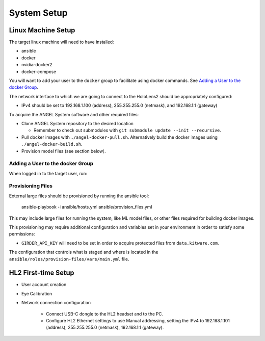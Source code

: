 ============
System Setup
============


Linux Machine Setup
===================
The target linux machine will need to have installed:

* ansible
* docker
* nvidia-docker2
* docker-compose

You will want to add your user to the ``docker`` group to facilitate using
docker commands.
See `Adding a User to the docker Group`_.

The network interface to which we are going to connect to the HoloLens2 should
be appropriately configured:

* IPv4 should be set to 192.168.1.100 (address), 255.255.255.0 (netmask), and
  192.168.1.1 (gateway)

To acquire the ANGEL System software and other required files:

* Clone ANGEL System repository to the desired location

  * Remember to check out submodules with ``git submodule update --init --recursive``.

* Pull docker images with ``./angel-docker-pull.sh``. Alternatively build the
  docker images using ``./angel-docker-build.sh``.

* Provision model files (see section below).

Adding a User to the docker Group
---------------------------------
When logged in to the target user, run:

.. prompt:: bash

    sudo usermod -a -G docker

Provisioning Files
------------------
External large files should be provisioned by running the ansible tool:

    ansible-playbook -i ansible/hosts.yml ansible/provision_files.yml

This may include large files for running the system, like ML model files, or
other files required for building docker images.

This provisioning may require additional configuration and variables set in
your environment in order to satisfy some permissions:

* ``GIRDER_API_KEY`` will need to be set in order to acquire protected files from
  ``data.kitware.com``.

The configuration that controls what is staged and where is located
in the ``ansible/roles/provision-files/vars/main.yml`` file.


HL2 First-time Setup
====================

* User account creation

* Eye Calibration

* Network connection configuration

    * Connect USB-C dongle to the HL2 headset and to the PC.

    * Configure HL2 Ethernet settings to use Manual addressing, setting the
      IPv4 to 192.168.1.101 (address), 255.255.255.0 (netmask), 192.168.1.1
      (gateway).
